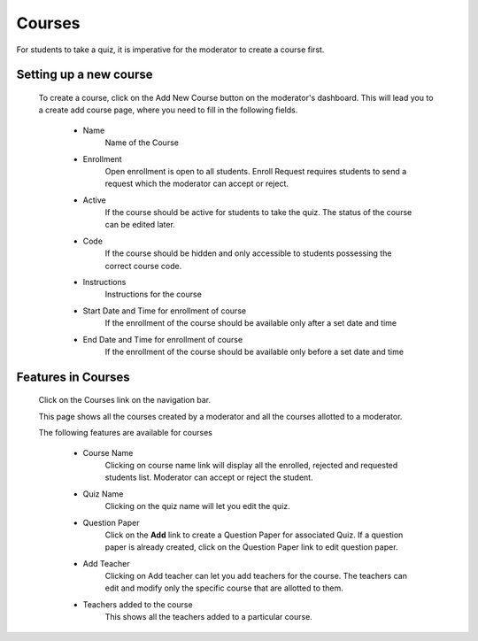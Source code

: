 =======
Courses
=======

For students to take a quiz, it is imperative for the moderator to create a course first. 

Setting up a new course
-----------------------
	To create a course, click on the Add New Course button on the moderator's dashboard. This will lead you to a create add course page, where you need to fill in the following fields.

		.. image:: ../images/create_course.png

		* Name 
			Name of the Course
		* Enrollment 
			 Open enrollment is open to all students. Enroll Request requires students to send a request which the moderator can accept or reject.
		* Active 
			If the course should be active for students to take the quiz. The status of the course can be edited later.
		* Code
			If the course should be hidden and only accessible to students possessing the correct course code.
		* Instructions
			Instructions for the course
		* Start Date and Time for enrollment of course
			If the enrollment of the course should be available only after a set date and time
		* End Date and Time for enrollment of course
			If the enrollment of the course should be available only before a set date and time


Features in Courses
-------------------

	 Click on the Courses link on the navigation bar.

	 .. image:: ../images/course_features.jpg

	 This page shows all the courses created by a moderator and all the courses allotted to a moderator.

	 The following features are available for courses

	 	* Course Name
	 		Clicking on course name link will display all the enrolled, rejected and requested students list. Moderator can accept or reject the student.	 	
	 	* Quiz Name
	 		Clicking on the quiz name will let you edit the quiz.
	 	* Question Paper
	 		Click on the **Add** link to create a Question Paper for associated Quiz.
	 		If a question paper is already created, click on the Question Paper link to 
	 		edit question paper.
	 	* Add Teacher
	 		Clicking on Add teacher can let you add teachers for the course. The teachers can edit and modify only the specific course that are allotted to them.
	 	* Teachers added to the course
	 		This shows all the teachers added to a particular course.

